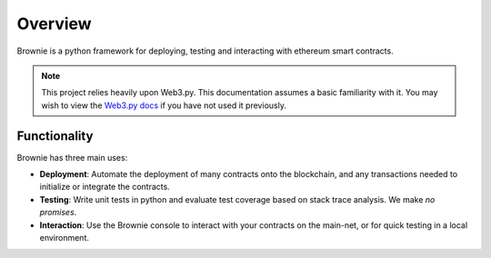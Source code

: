 ========
Overview
========

Brownie is a python framework for deploying, testing and interacting with ethereum smart contracts.

.. note:: This project relies heavily upon Web3.py. This documentation assumes a basic familiarity with it. You may wish to view the `Web3.py docs <https://web3py.readthedocs.io/en/stable/index.html>`__ if you have not used it previously.

Functionality
=============

Brownie has three main uses:

* **Deployment**: Automate the deployment of many contracts onto the blockchain, and any transactions needed to initialize or integrate the contracts.
* **Testing**: Write unit tests in python and evaluate test coverage based on stack trace analysis. We make *no promises*.
* **Interaction**: Use the Brownie console to interact with your contracts on the main-net, or for quick testing in a local environment.
